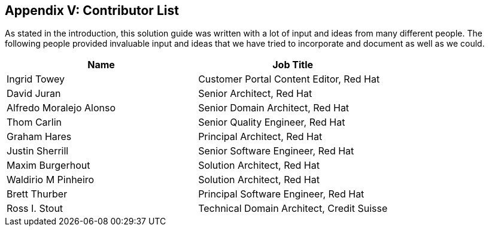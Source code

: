 <<<
== Appendix V: Contributor List


As stated in the introduction, this solution guide was written with a lot of input and ideas from many different people. The following people provided invaluable input and ideas that we have tried to incorporate and document as well as we could.


|===
|*Name*|*Job Title*

|Ingrid Towey|Customer Portal Content Editor, Red Hat
|David Juran|Senior Architect, Red Hat
|Alfredo Moralejo Alonso|Senior Domain Architect, Red Hat
|Thom Carlin|Senior Quality Engineer, Red Hat
|Graham Hares|Principal Architect, Red Hat
|Justin Sherrill|Senior Software Engineer, Red Hat
|Maxim Burgerhout|Solution Architect, Red Hat
|Waldirio M Pinheiro|Solution Architect, Red Hat
|Brett Thurber|Principal Software Engineer, Red Hat
|Ross I. Stout|Technical Domain Architect, Credit Suisse
|===
